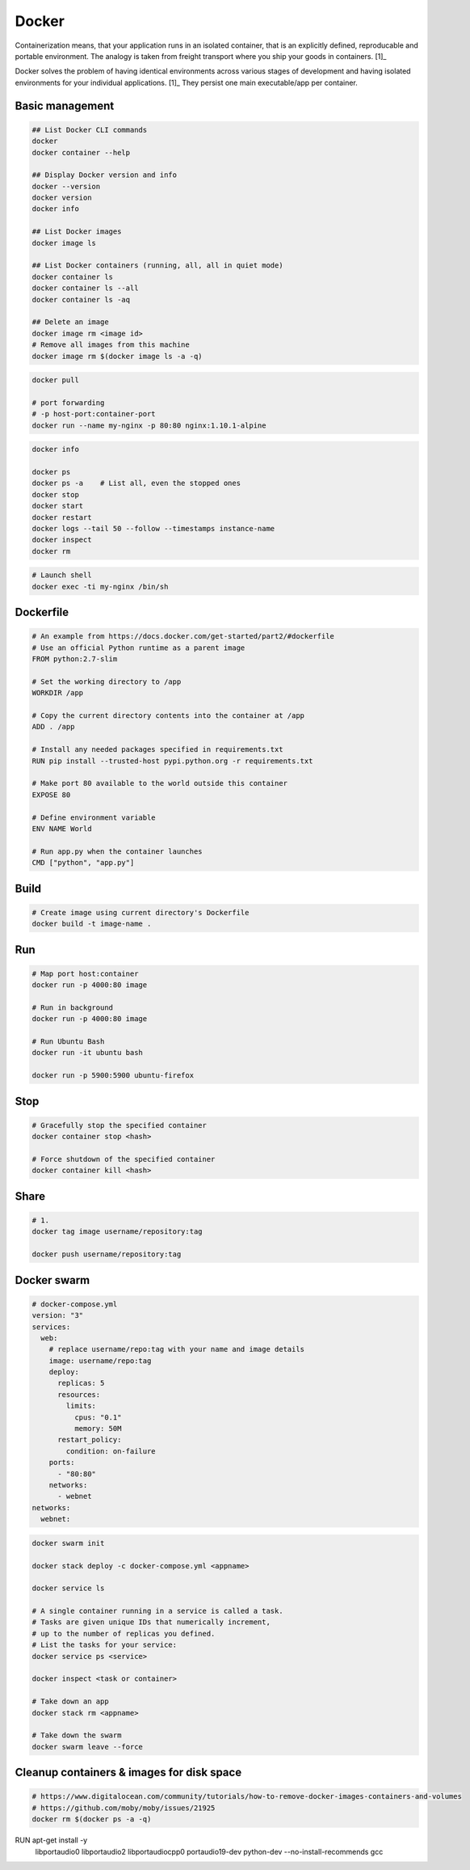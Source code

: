 ======
Docker
======
Containerization means, that your application runs in an isolated container, that is an explicitly defined, reproducable and portable environment. The analogy is taken from freight transport where you ship your goods in containers. [1]_

Docker solves the problem of having identical environments across various stages of development and having isolated environments for your individual applications. [1]_ They persist one main executable/app per container.

Basic management
================

.. code-block:: bash
  
  ## List Docker CLI commands
  docker
  docker container --help
  
  ## Display Docker version and info
  docker --version
  docker version
  docker info

  ## List Docker images
  docker image ls

  ## List Docker containers (running, all, all in quiet mode)
  docker container ls
  docker container ls --all
  docker container ls -aq

  ## Delete an image
  docker image rm <image id>  
  # Remove all images from this machine
  docker image rm $(docker image ls -a -q)   

.. code-block:: bash

  docker pull

  # port forwarding
  # -p host-port:container-port
  docker run --name my-nginx -p 80:80 nginx:1.10.1-alpine


.. code-block:: bash

  docker info

  docker ps
  docker ps -a    # List all, even the stopped ones
  docker stop
  docker start
  docker restart
  docker logs --tail 50 --follow --timestamps instance-name
  docker inspect
  docker rm


.. code-block:: bash
  
  # Launch shell
  docker exec -ti my-nginx /bin/sh


Dockerfile
==========

.. code-block:: bash

  # An example from https://docs.docker.com/get-started/part2/#dockerfile
  # Use an official Python runtime as a parent image
  FROM python:2.7-slim

  # Set the working directory to /app
  WORKDIR /app

  # Copy the current directory contents into the container at /app
  ADD . /app

  # Install any needed packages specified in requirements.txt
  RUN pip install --trusted-host pypi.python.org -r requirements.txt

  # Make port 80 available to the world outside this container
  EXPOSE 80

  # Define environment variable
  ENV NAME World

  # Run app.py when the container launches
  CMD ["python", "app.py"]


Build
=====

.. code-block:: bash

  # Create image using current directory's Dockerfile
  docker build -t image-name .  



Run
===

.. code-block:: bash

  # Map port host:container
  docker run -p 4000:80 image

  # Run in background
  docker run -p 4000:80 image

  # Run Ubuntu Bash
  docker run -it ubuntu bash  

  docker run -p 5900:5900 ubuntu-firefox

Stop
====

.. code-block:: bash

  # Gracefully stop the specified container
  docker container stop <hash>           

  # Force shutdown of the specified container
  docker container kill <hash>         


Share
=====

.. code-block:: bash

  # 1.
  docker tag image username/repository:tag

  docker push username/repository:tag 


Docker swarm
============

.. code-block:: bash
  
  # docker-compose.yml
  version: "3"
  services:
    web:
      # replace username/repo:tag with your name and image details
      image: username/repo:tag
      deploy:
        replicas: 5
        resources:
          limits:
            cpus: "0.1"
            memory: 50M
        restart_policy:
          condition: on-failure
      ports:
        - "80:80"
      networks:
        - webnet
  networks:
    webnet:



.. code-block:: bash

  docker swarm init

  docker stack deploy -c docker-compose.yml <appname>

  docker service ls

  # A single container running in a service is called a task. 
  # Tasks are given unique IDs that numerically increment, 
  # up to the number of replicas you defined.
  # List the tasks for your service:
  docker service ps <service>

  docker inspect <task or container> 

  # Take down an app
  docker stack rm <appname>

  # Take down the swarm
  docker swarm leave --force


Cleanup containers & images for disk space
==========================================

.. code-block:: bash

  # https://www.digitalocean.com/community/tutorials/how-to-remove-docker-images-containers-and-volumes
  # https://github.com/moby/moby/issues/21925
  docker rm $(docker ps -a -q)


.. code-block:: bash


.. code-block:: bash


.. code-block:: bash


.. code-block:: bash


.. code-block:: bash


.. code-block:: bash




RUN apt-get install -y \
      libportaudio0 \
      libportaudio2 \
      libportaudiocpp0 \
      portaudio19-dev \
      python-dev \
      --no-install-recommends gcc \
      